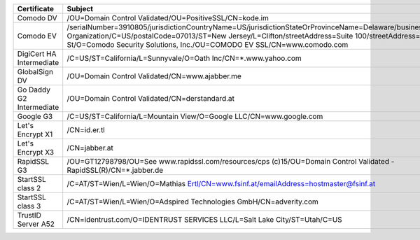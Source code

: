 ========================  ======================================================================================================================================================================================================================================================================================================
Certificate               Subject
========================  ======================================================================================================================================================================================================================================================================================================
Comodo DV                 /OU=Domain Control Validated/OU=PositiveSSL/CN=kode.im
Comodo EV                 /serialNumber=3910805/jurisdictionCountryName=US/jurisdictionStateOrProvinceName=Delaware/businessCategory=Private Organization/C=US/postalCode=07013/ST=New Jersey/L=Clifton/streetAddress=Suite 100/streetAddress=1255 Broad St/O=Comodo Security Solutions, Inc./OU=COMODO EV SSL/CN=www.comodo.com
DigiCert HA Intermediate  /C=US/ST=California/L=Sunnyvale/O=Oath Inc/CN=*.www.yahoo.com
GlobalSign DV             /OU=Domain Control Validated/CN=www.ajabber.me
Go Daddy G2 Intermediate  /OU=Domain Control Validated/CN=derstandard.at
Google G3                 /C=US/ST=California/L=Mountain View/O=Google LLC/CN=www.google.com
Let's Encrypt X1          /CN=id.er.tl
Let's Encrypt X3          /CN=jabber.at
RapidSSL G3               /OU=GT12798798/OU=See www.rapidssl.com/resources/cps (c)15/OU=Domain Control Validated - RapidSSL(R)/CN=*.jabber.de
StartSSL class 2          /C=AT/ST=Wien/L=Wien/O=Mathias Ertl/CN=www.fsinf.at/emailAddress=hostmaster@fsinf.at
StartSSL class 3          /C=AT/ST=Wien/L=Wien/O=Adspired Technologies GmbH/CN=adverity.com
TrustID Server A52        /CN=identrust.com/O=IDENTRUST SERVICES LLC/L=Salt Lake City/ST=Utah/C=US
========================  ======================================================================================================================================================================================================================================================================================================